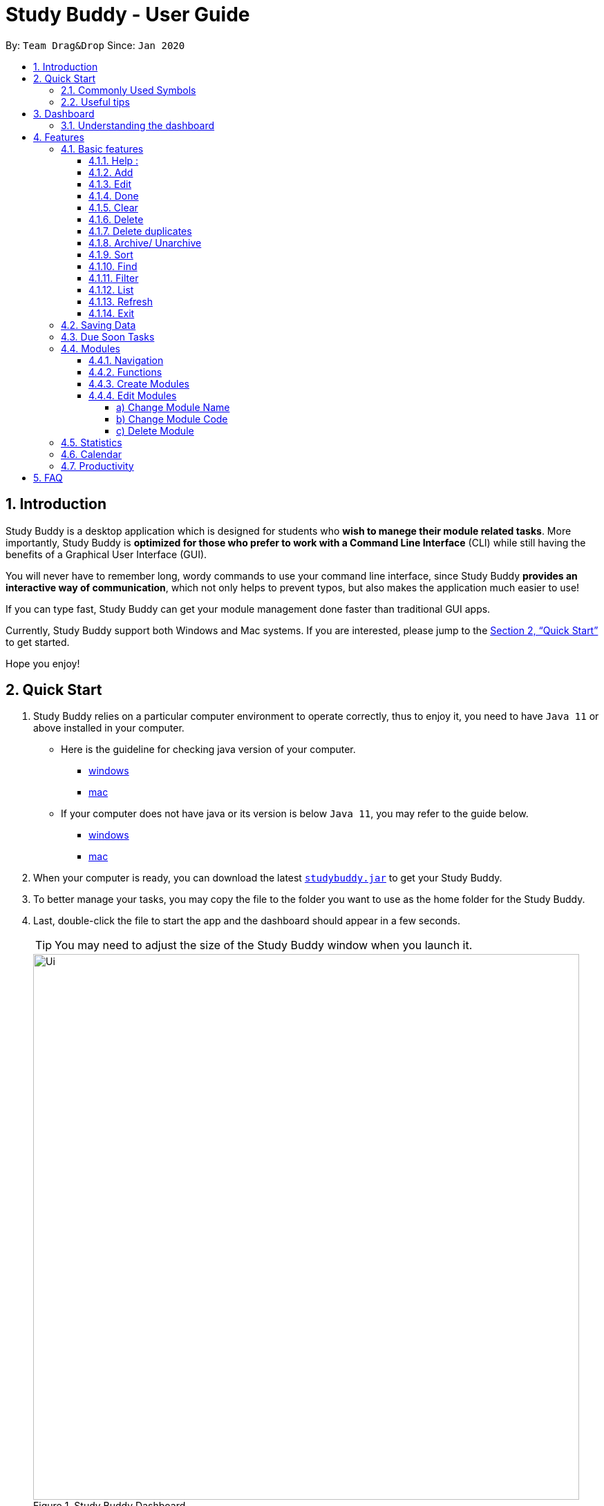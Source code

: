 = Study Buddy - User Guide
:site-section: UserGuide
:toc:
:toclevels: 4
:toc-title:
:toc-placement: preamble
:sectnums:
:imagesDir: images
:stylesDir: stylesheets
:xrefstyle: full
:experimental:
ifdef::env-github[]
:tip-caption: :bulb:
:note-caption: :information_source:
endif::[]
:repoURL: https://github.com/AY1920S2-CS2103T-W16-3/main
:javaVersionURL_win: https://www.wikihow.com/Check-Your-Java-Version-in-the-Windows-Command-Line
:javaVersionURL_mac: https://www.wikihow.com/Check-Java-Version-on-a-Mac
:javaInstallURL_win: https://docs.oracle.com/en/java/javase/11/install/installation-jdk-microsoft-windows-platforms.html#GUID-C11500A9-252C-46FE-BB17-FC5A9528EAEB
:javaInstallURL_mac: https://docs.oracle.com/en/java/javase/11/install/installation-jdk-macos.html#GUID-2FE451B0-9572-4E38-A1A5-568B77B146DE
:jdk_bug_report: https://bugs.openjdk.java.net/browse/JDK-8198830

By: `Team Drag&Drop`      Since: `Jan 2020`

== Introduction

Study Buddy is a desktop application which is designed for students who *wish to manege their module related tasks*.
More importantly, Study Buddy is *optimized for those who prefer to work with a Command Line Interface* (CLI) while still having the benefits of a Graphical User Interface (GUI).

You will never have to remember long, wordy commands to use your command line interface, since
Study Buddy *provides an interactive way of communication*, which not only helps to prevent typos, but also makes the application much easier to use!

If you can type fast, Study Buddy can get your module management done faster than traditional GUI apps.

Currently, Study Buddy support both Windows and Mac systems. If you are interested, please jump to the <<Quick Start>> to get started.

Hope you enjoy!

== Quick Start

. Study Buddy relies on a particular computer environment to operate correctly,
thus to enjoy it, you need to have `Java 11` or above installed in your computer.
- Here is the guideline for checking java version of your computer.
* link:{javaVersionURL_win}[windows]
* link:{javaVersionURL_mac}[mac]
- If your computer does not have java or its version is below `Java 11`,
you may refer to the guide below.
* link:{javaInstallURL_win}[windows]
* link:{javaInstallURL_mac}[mac]
. When your computer is ready, you can download the latest link:{repoURL}/releases[`studybuddy.jar`] to get your Study Buddy.
. To better manage your tasks, you may copy the file to the folder you want to use as the home folder for the Study Buddy.
. Last, double-click the file to start the app and the dashboard should appear in a few seconds.
+
[TIP]
You may need to adjust the size of the Study Buddy window when you launch it.
+
image::Ui.png[width="790", title="Study Buddy Dashboard"]
+
. The box with the words `Enter your command here...` is where you can key in your desired command and click kbd:[Enter] to execute.
. To view a list of available command, you can key in *`help`* and click kbd:[Enter]. A more detailed description of our features is available in
<<Features>> of this document.

==== Commonly Used Symbols

[NOTE]
This symbol indicates something you should take note of.

[TIP]
This symbol indicates a tip that you could use.

[CAUTION]
This symbol indicates an aspect that should be used with caution.

==== Useful tips

* The scroll bar on the right of the response box can be used to view the entire reply.
* At any point during the execution of a command, you can use `quit` to quit the command and start over/try a different command.
* Study Buddy will analyze your input and reply accordingly.
It utilizes an "interactive command prompt". (explained in each command's description under <<Features>>)
* *[enter]* indicates *hitting the enter key on your keyboard*.
* *|* indicates an *alternative option* (i.e. A | B implies A or B).

[[DashBoard]]
== Dashboard

=== Understanding the dashboard
The top of the DashBoard is the *menu bar*. You can access other data such as
modules & archives.

image::dashboard/dashboard_1 5.png[width="600", title = "Access other features here!"]

The left side features your entire list of tasks to complete.

image::dashboard/dashboard_1 2.png[width="600", title = "All task to complete"]

The right side displays your tasks that are to be due soon

image::dashboard/dashboard_1 3.png[width="600", title = "Task due soon"]

The bottom is your input line. You can type your commands to tell Study Buddy what to do and he will reply
you!

image::dashboard/dashboard_1 4.png[width="600", title = "Chat with Studdy Buddy here!"]


[[Features]]
== Features
=== Basic features

==== Help :
This function displays a list of interactive commands that you can use.
It also provides a link to this document, (our user guide).

[TIP]
This is the command you should use if you are unsure of how a command works.

*Example:*

Say you have forgotten the format of a command and need some help.

Study Buddy provides a help command for your convenience!

To `help`:

. Initiate the command using keyword `help`
. Study Buddy should respond with:
+
image::helpCommand.png[width="790", title="Response to 'help'"]

[TIP]
Remember to scroll down to see the entire reply.

==== Add
This command is for you to record a new task into Study Buddy.

- Through the interaction, task's details will be collected.
.. Required information: task name, task type, task deadline or duration
.. Optional information: module, task description, task weight, estimated number of hours needed
.. Input format requirement:
+
[cols="1,2,1", options="header"]
|===
|Information Type |Format Requirement| Example

|`MODULE CODE`
|2 or 3 letters + 4 digits + 1 letter (optional)
|CS2101, CS2103T, +
 LSM1101

|`INDEX NUMBER OF +
MODULE`
|Integer number
|1

|`TASK NAME`
|No more than 20 characters
|Demo presentation

|`INDEX NUMBER OF +
TASK TYPE`
|Integer number
|1

|`TASK DEADLINE +
OR DURATION`
| Different task types apply different date and time format

Deadline (for Assignment): +
`HH:mm dd/MM/yyyy`

Duration (for other task types): +
 `HH:mm dd/MM/yyyy-HH:mm dd/MM/yyyy` +

`HH -> hour, mm -> minutes, dd -> date, mm -> month,
yyyy -> year`
|Assignment: +
23:59 01/05/2020

Meeting: +
14:0 15/04/2020-16:0 15/04/2020

|`TASK DESCRIPTION`
|No more than 300 characters
|this is a valid description

|`TASK WEIGHT`
|Positive integer or float number from 0.0 to 100.0
|12.0

|`ESTIMATED NUMBER OF HOURS NEEDED`
|Positive integer or float number
|10.0
|===
+
.. Other constraints::
... The application does not allow you to assign date time that has already passed to a task.
It must be a time in the future.
... For duration, the two dates should follow the order of `start date`-`end date`, the `end date` should
be later than `start date`.
... The total weight of tasks under the same module is capped to 100.0.
.... Both `archived` and `not archived tasks` will be taken into consideration.
... All `index numbers` entered should be positive and within a valid range. (i.e When there is only 5 modules available, the valid module index number range is 1 to 5).

[NOTE]
The application allows for addition of duplicate tasks. It will however confirm with you if you are sure you want to add a duplicate. In case you change your mind, <<Delete duplicates>> could be helpful.


To `add`:

. Initiate the command using keyword `add`
. Study Buddy should respond with `a list of available modules` as:
+
image::basic/add/add_module.png[width="600", title="Reponse to 'add'"]
+
. You can link this task with a module by entering its `MODULE CODE` | `INDEX NUMBER OF MODULE` here
, or you can press kbd:[enter] to skip. Here we use `1` (CS2101) as an example.
. Study Buddy should respond with the module selected and the request of task name as:
+
image::basic/add/add_task_name.png[width="600", title="Asks for task's name"]
+
. Here we use `new task` as an example.
. Study Buddy should respond with the task name defined and the request of task type as:
+
image::basic/add/add_task_type.png[width="600", title="Asks for task's type"]
+
. Here we use `1` (Assignment) as an example.
. Study Buddy should respond with the task type defined and the request of task's date time information as:
+
image::basic/add/add_date_time.png[width="600", title="Asks for task's date time"]
+
. Here we use `14:00 04/05/2020` as an example.
. Study Buddy should respond with the date time defined and the request of task's description as:
+
image::basic/add/add_desc.png[width="600", title="Asks for task's description"]
+
. Here we use `new task description` as an example.
. Study Buddy should respond with the description defined and the request of task's weight as:
+
image::basic/add/add_weight.png[width="600", title="Asks for task's weight"]
+
. Here we use `10` as an example.
. Study Buddy should respond with the weight defined and the request of the estimated number of hours needed as:
+
image::basic/add/add_time_cost.png[width="600", title="Asks for estimated number of hours needed"]
+
. Here we use `10` as an example.
. Study Buddy should respond with the task details collected and the request of your confirmation to perform the command as:
+
image::basic/add/add_task_info_1.png[width="600", title="Asks for user conformation to add a new task"]
+
image::basic/add/add_task_info_2.png[width="600", title="Task details collected"]
+
. Now, by pressing kbd:[enter] the new task will be added into your Study Buddy.
. Study Buddy should respond as:
+
image::basic/add/add_result.png[width="600", title="New task added"]

[TIP]
Remember, you can use `quit` command to quit at any step.

==== Edit

This command is for you to edit an existing task.
To indicate the task you want to edit, you need to provide its index number.

*Example:*

When you want to update some details of a task or there are some typo in an existing
task. You can use this command to edit as you wish.

[NOTE]
Each new value and index number entered will be checked under the same constrain of add command.

To `edit`:

. Initiate the command using keyword `edit`
. Study Buddy should respond with:
+
image::basic/edit/edit_index.png[width="600", title="Reponse to 'edit'"]
+
. Type the index of the task you want to edit. here use `1` (Quiz 1) as an example.
. The Study Buddy should respond with:
+
image::basic/edit/edit_response_index.png[width="600", title="List of editable fields"]
+
. Type the index of the field you want to edit, here use `2` (task name) as an example.
. The Study Buddy should respond with:
+
image::basic/edit/edit_response_task_name.png[width="600", title="Asks for new task name"]
+
. Enter new task name, here use `new task` as an example.
. The Study Buddy should respond as below with updated field.
+
image::basic/edit/edit_result.png[width="600", title="Task edited"]

==== Done
This command completes a task. Key in `done` & you should get this prompt:

image::basic/done/done_1.png[width="700", title = "Presentation to be marked as finished"]

Now key in the index of the task you wish to complete.

image::basic/done/done_2.png[width="700", title = "Press `Enter` to confirm changes"]

Press `Enter` again to confirm your change.

image::basic/done/done_3.png[width="700", title = "Presentation 1 is marked as finished"]

Task set to `done` successfully! Note that the task in your task list has the tag `FINISHED`.
You can choose to archive it using the `archive` command.


==== Clear
This commands clears all data in the Study Buddy.

[CAUTION]
Be careful with this command! It will remove any data you may have entered into the Study Buddy and you cannot retrieve it.

*Example:*

Say you have finished a semester and would like to clear everything in your Study Buddy and start over.

You can always clear everything!

To `clear`:

. Initiate the command using keyword `clear`
. Study Buddy should respond with:
+
image::basic/clear/clear1.png[width="590", title="Response to 'clear'"]
+
[NOTE]
Remember that you can enter `quit` if you wish to go back!
+
. Press `enter` again to confirm
. Study Buddy has been cleared completely!
+
image::basic/clear/clear2.png[width="700", title="View empty Study Buddy"]


==== Delete
This commands deletes a task from the existing list, using the index provided by you.

[CAUTION]
Once a task is deleted, it cannot be retrieved. Use this command with caution!

*Example:*

After having added a task, you realise that there has been a change and you do not need to do that task anymore.

Study Buddy provides you an option to delete that task from the list!

To `delete`:

. Initiate the command using keyword `delete`
. Study Buddy should respond with:
+
image::basic/delete/deleteResponse2.png[width="790", title="Response to 'delete'"]

. Type the index of the task you want to delete.
+
image::basic/delete/deleteResponse3.png[width="500", title="Response to delete index 1"]
. Press `enter` again to confirm
. Task has been deleted! You will notice that the task at the index you selected has disappeared from the list of tasks.
+
image::basic/delete/deleteResponse1.png[width="790", title="Updated list (without deleted task)"]


==== Delete duplicates
This commands deletes all duplicated tasks in the list.

[NOTE]
A task is considered duplicate when the name, type, module, description, weightage, estimated time cost and deadline are the same. (Status is not checked)

*Example:*

After having added a duplicated task, you realise that there is no more need for this duplicate task. Yet you do not want to scroll through the entire list to delete it.

Study Buddy provides you an option to delete all your duplicate tasks from the list!

To `delete duplicates`:

. Initiate the command using keyword `delete duplicates`
. Study Buddy should respond with:
+
image::basic/deleteduplicate/deleteDuplicates1.png[width="790", title="Response to 'delete duplicates'"]

. Press `enter` again to confirm
. Duplicate tasks have been deleted! You will notice that only one copy (most recent) of each task will be left in the list.
+
image::basic/deleteduplicate/deleteDuplicates2.png[width="790", title="Updated list (without duplicate tasks)"]

==== Archive/ Unarchive
This commands stores the specified task into a separate list.

*Example:*

After a hard days work, you completed some tasks. You don't want them in your to-do list anymore, but you don't want to delete them; some of the information in the task card could still be useful.

You can always store them in an archive!

To `archive`:

. Initiate the command using keyword `archive`
. Study Buddy should respond with:
+
image::basic/archive/archive_1.png[width="790", title="Response to 'archive'"]
. Type the index of the task you want to archive.
+
image::basic/archive/archive_2.png[width="790", title="Response to task index"]
. Press `enter` again to confirm
. Task has been archived! You can view all archived task under the `StudyBuddy` -> `Archived Tasks` tab.
+
image::basic/archive/archive_3.png[width="790", title="View archived tasks"]

****
* To `unarchive` a task, and add it back to the main list, simply follow the same set of commands, but replace the `archive` keyword with `unarchive`
* Remember to use the index in the *Archived Task* instead of *All Tasks*
****

==== Sort

. This command is for you to reorder the task list in *All Tasks* panel.
. Currently you can sort tasks by their
.. Deadline / Task Start Date
.. Task Name
.. Creation Date & Time

image::basic/sort/beforeSort.png[width="790", title="All Task Panel"]

*Format*

****

U- `sort`

S- asks for sorting term and provides the list of available sorting terms

U- `INDEX NUMBER OF SORTING TERM`

S- asks for your confirmation

U- `[enter]`

S- Task sorted successfully!

****

*Example*

****

U- `sort`

S- Please choose the sort keyword: +
&#160;&#160;&#160;&#160;1. Deadline / Task Start Date +
&#160;&#160;&#160;&#160;2. Task Name +
&#160;&#160;&#160;&#160;3. Creation Date & Time

U- `1`

S- The task  will be sorted by Deadline / Task Start Date. +
&#160;&#160;&#160;&#160;Please click enter again to check the sorted list.

U- `[enter]`

S- Task sorted successfully!

****

[TIP]
The `All Tasks Panel` will update automatically after successfully sort the tasks.

==== Find

Finds tasks whose names contain any of the given keywords.

To `find` a task:

. Initiate the command with `find`.

. Enter the keyword that you want to search for.

. You have found a list of tasks that contain your keyword!


****
* The search is case insensitive. e.g `homework` will match `Homework`
* The order of the keywords does not matter. e.g. `CS Homework` will match `Homework CS`
* Only the name is searched.
* Substrings will be matched e.g. `work` will match `Homework`
* Tasks matching at least one keyword will be returned (i.e. `OR` search). e.g. `CS Homework` can return `CS Quiz`,
`Reflection Homework`.
****

*Examples*

U - `find` +

S - Please type in a keyword that you want to search for.

U - `quiz`

S - Returns `Weekly Quiz` and `Quiz 3`
[NOTE]
To navigate back to the always on display list of tasks, you can use the <<List>> function.

==== Filter
This commands helps you filter your tasks by category. The two categories available are status and type.

[NOTE]
Note that due soon tasks are already filtered for you. Refer to <<Due Soon Tasks>>

[TIP]
To navigate back to your main list, check out <<List>>

*Example:*

Say you want to view a list of all your pending tasks.

Study Buddy provides an option to filter your list!

To `filter`:

. Initiate the command using keyword `filter`
. Study Buddy should respond with:
+
image::filter1.png[width="790", title="Response to 'filter'"]

. Enter your choice. If you enter 1, you have chosen to filter by status.
+
image::filter2.png[width="790", title="Response to filter by 'status'"]

. Suppose this is what your task list looks like before you filter.
+
image::beforeFilter.png[width="790", title="Before filter"]

. You can then proceed to choose what status type you would like to filter by. Here we have filtered by "pending" as an example.
+
image::filter3.png[width="790", title="Response to filter by status tag 'Pending'"]

. At point 3 above, if you enter 2 instead, you have chosen to filter by task types.
+
image::filter4.png[width="790", title="Response to filter by task 'type'"]

. Once again, imagine your study buddy currently looks like Figure 30 above. (at point 4)

. You can then proceed to choose what task type you would like to filter by. Here we have filtered by "assignment" as an example.
+
image::filter5.png[width="790", title="Response to filter by task type 'assignment'"]

==== List
*Format:*

U- `list`

S- done!

*Description*

. This function allows you to view a list of all your tasks.

*Example:*

U- `list`

S- Here is the complete list of tasks:

==== Refresh
This commands refreshes the list of tasks due soon as well as status tags.

[NOTE]
Due soon list shows tasks due within the next week. Details are in <<Due Soon Tasks>>
[NOTE]
Status tags include information on the tasks' status. Details are in <<Status Tags>>

*Example:*

Say you left Study Buddy open overnight because you fell asleep studying. When you wake up, you notice that the time left for the deadline on the due soon tasks is not accurate.

You can refresh them!

To `refresh`:

. Say this is what Study Buddy looks like.
+
image::basic/refresh/refresh1.png[width="790", title="Current state (needs to be refreshed)"]
+

Suppose you notice that the task "Submit UG" is not due "now" anymore because some time has past since the deadline.

. Initiate the refresh command using keyword `refresh`
. Study Buddy should respond with:
+
image::basic/refresh/refresh2.png[width="790", title="Response to 'refresh'"]

. Press `enter` again to confirm
. Tasks have been refreshed!
+
image::basic/refresh/refresh3.png[width="790", title="View refreshed Study Buddy"]
+
You will notice that the overdue task has now moved out of the due soon list and has the updated status tag "overdue".

==== Exit
This command exits from Study Buddy.

[NOTE]
All your data will be saved and reloaded when you open the application later! You can find details about this in <<Saving Data>>

*Example:*

After working all day, you would like to close the application and have a good night's sleep.

You can always exit the application!

To `exit`:

. Initiate the command using keyword `bye`
. Study Buddy should respond with:
+
image::basic/exit/exit1.png[width="790", title="Response to 'bye'"]
. Type 'yes' if you want to exit and anything else if you do not wish to exit.
+
image::basic/exit/exit2.png[width="790", title="Response to any command other than 'yes'"]
+
In response to yes, the application should simply close.

[NOTE]
Any command other than `yes` (including `enter`) will be considered as a quit from the exit.

=== Saving Data

Study Buddy data is automatically saved in the hard disk after any command that changes the data.

There is no need to save manually.

When the application is closed and re-opened, you should be able to see all the data you have added previously!

=== Due Soon Tasks

The due soon task list is always on display in your application under `Study Buddy` -> `All tasks`

It provides the following functionality:

. It displays your tasks that are due within the next week. (uses deadline you have provided)
+
image::duesoon/duesoon1.png[width="790", align= "left", title="Due Soon List"]

. It automatically sorts these tasks in an ascending order of deadlines.
+
image::duesoon/duesoon3.png[width="790", align= "left", title="Due Soon List"]

. It automatically adds applicable tasks when you make changes to your main list, such as add (<<Add>>) or delete (<<Delete>>).

. It displays a tag with the time left to the deadline.
+
image::duesoon/duesoon2.png[width="790", align= "left", title="Due Soon List"]

. It provides a <<Refresh>> function that allows you to refresh time/state of this list if needed.

[NOTE]
Time left is never displayed in days and minutes. Hence if the current time is 9:00 am on 01/04/2020 and the task deadline is 9:02 am on 02/04/2020, it will show time left as 1 day. (not 1 day and 2 minutes)

[NOTE]
Due soon list will never display finished tasks. If you unarchive a completed task, it will not appear in the due soon list.

=== Modules
The Modules tab is an easy way for students to organise their task, homework and deadlines into various modules.

image::module/module_1.png[width = "790", title = "`Modules` in the menu bar"]

By default, the Modules tab shows the following:

.. *Overview*. This tab shows all the modules you will be taking for this semester.

.. *No Module Allocated*. This tab shows the list of tasks that has not yet been allocated to any module. By default,
all tasks will show up here if you have not allocated any tasks to the modules.

==== Navigation

To navigate to the modules page, click on `Modules` in the menu bar.

image::module/module_2.png[width = "790"]


Then click on `Show Modules`. The module page should show up.

image::module/module_3.png[width = "790"]

The clicking on the leftmost tab shows the `*Overview*` of all your modules. it displays the module's name and their code.

image::module/module_4.png[width = "790"]

The rightmost tab shows the list of task that has not been allocated to any modules.

image::module/module_5.png[width = "790"]

The tabs in the middle are modules that you have added to the modules page.

image::module/module_6.png[width = "790"]

==== Functions
==== Create Modules

To create a module, click on `Modules` in the menu bar.

Alternatively, you can key in `create mods` into the input line.

image::module/module_7.png[width = "500", title = "click on `Create`"]

Click on `Create`. A prompt will show up at the bottom of the screen.
Key in the name of your module. The name of this module cannot be the same as your existing modules.

image::module/module_8.png[width = "790", title = "setting module name as 'New Module'"]

Now key in your Module code. Your Module code should have a 2-3 letter prefix, a 4-digit number, followed
by a single postfix.
```
Correct Module Codes:
LSM1303
CS2040C
IS1103
MA1521

Incorrect Module Codes:
CSSS1234    - Prefix is too long
C0001       - Prefix is too short
ZZ12345     - number is more than 4 digits
A1111XX     - Postfix is too long

```

image::module/module_9.png[width = "790", title = "Keyed in CSS1234 as module code"]

image::module/module_10.png[width = "790"]

Press `Enter` one more time to confirm.

image::module/module_11.png[width = "790", title= "New Module with code CSS1234 created."]

Congratulations, you have added a module to your modules page!


==== Edit Modules

To create a module, click on `Modules` in the menu bar.

Alternatively, you can key in `edit mods` into the input line.

image::module/module_12.png[width = "500"]

Click on `Edit`. A prompt will show up at the bottom of the screen.
Key in the code of the module that you want to edit.

image::module/module_13.png[width = "790", title = "Changing module with code  BA1001""]

image::module/module_14.png[width = "790", title = "Keyed in BA1001"]

image::module/module_15.png[width = "790", title = "Key in 1, 2 or 3 depending on which option you prefer"]

Now you have 3 options. You can choose to:

.. Change Module name.
.. Change Module code.
.. Delete Module.

Key in the index of your option.

===== a) Change Module Name

image::module/module_16.png[width = "790"]

Now key in your new module name.

image::module/module_17.png[width = "790", title = "Module BA1001's name has changed from 'CS' to 'New Module Name'"]


Module name changed!

===== b) Change Module Code

image::module/module_18.png[width = "790"]

Now key in your new module code. Make sure it follows the correct format
as written in 3.7.3.

image::module/module_19.png[width = "790", title = "Module code BA1001 has changed to CS3230"]

Module code changed!

===== c) Delete Module

image::module/module_20.png[width = "790"]

Press `Enter` again to confirmed.

image::module/module_21.png[width = "790", title = 'deleted BA1001']

Module deleted! All existing task in this module will be moved to `No Module Allocated` tab.

=== Statistics

. Purpose

.. The Statistics page provides summary of tasks' different aspects, such as:

- Task Status
- Module related tasks' deadline/ start date
- Module related tasks' weight


.. It utilizes different charts to make the information more visualized and easy to understand.

. Navigate to Statistics Page
- You can press the Statistics button in the menu bar to navigate to Statistics Page
+
image::stats/entryOfStatistics.png[width="790", align= "left", title="Statistics entry"]

.  UI introduction & Charts Provided
.. After press Statistics button from menu bar, the Statistics page will display as its initial status.
+
image::stats/initStatisticsPage.png[width="790", align= "left", title="Statistics initial page"]
.. The left panel displays different charts, and the right panel will display related tasks when you clicking on the chart.
+
... *Task Status*
+
image::stats/pieChartClick.png[width="790", align= "left", title="right panel update when clicking on pie chart"]
+
... *Module related tasks' deadline/ start date*
+
image::stats/areaChartClickOnArea.png[width="790", align= "left", title="right panel update when clicking on area chart's area"]
+
image::stats/areaChartClickDataPoint.png[width="790", align= "left", title="right panel update when clicking on area chart's data point"]
+
... *Module related tasks' weight* +
+
image::stats/barChartClick.png[width="790", align= "left", title="right panel update when clicking on bar chart"]
. Dynamic updating
+
Each chart will update automatically when you perform `add` `edit` `delete` `sort`  `find` `archive` `done` `list` and `clear`
+
The color theme will also change randomly, hope you enjoy :)

[NOTE]
As the data of charts are filled dynamically, thus it is possible that their labels can overlap together. +
This is due to JavaFX chart off-sync and it was raised link:{jdk_bug_report}[here]. +
When this issue happens, you can use any command that can trigger chart updating to refresh the chart.

=== Calendar
The calendar feature allows you to visualise your schedule by displaying the number of task you have for the month. This allows students to plan their time efficiently.

The calendar feature can be toggled by clicking `Calendar` -> `Display`

image::calendar/calender_init.png[width="790", align= "left", title="calendar interface"]

* `Previous` and `Next` buttons can be used to navigate through previous and next months respectively. `Current month` button brings you to the current date, which is in a blue border.

* Clicking on any date will show you all tasks for that day. Keep in mind that the *Index* shown in this panel cannot be used for other commands.

image::calendar/calendar_after_choose_date.png[width="790"", align="left", title="calendar after clicking on a date"]

=== Productivity

The productivity page shows insights related to your productivity over the past day, week and more.
By keeping tabs on your past productivity, you can improve your future productivity.
The productivity feature also gamifies your task management experience. Doing work has never been more fun!


.1. Daily Productivity Tab

The daily productivity tab records your the number of tasks you completed today.
You can set a daily goal for the number of tasks you want to complete.
Completing your goal each day adds to your streak.

.2. Weekly Productivity Tab

On the weekly productivity tab, you can look back on your progress over the past week.
This tab displays information about your past productivity.


.3. Productivity Points Tab

The Productivity Points tab displays your current Productivity Points (PP) and your progression.
You gain Productivity Points upon adding tasks, completing tasks, and using advanced features in StudyBuddy.
On the other hand, you lose Productivity Points when your tasks go overdue.
Here are some examples of how to obtain Productivity Points in StudyBuddy:

.. Adding a task: +1

.. Completing a task: +10

.. Using advanced features; +? (Explore StudyBuddy to find out!)

.. Letting a task go overdue: -1



== FAQ

*Q*: How do I transfer my data to another Computer? +
*A*: Install the app in the other computer and overwrite the empty data file it creates with the file that contains the data of your previous Study Buddy folder (should be under data -> taskList.json).
